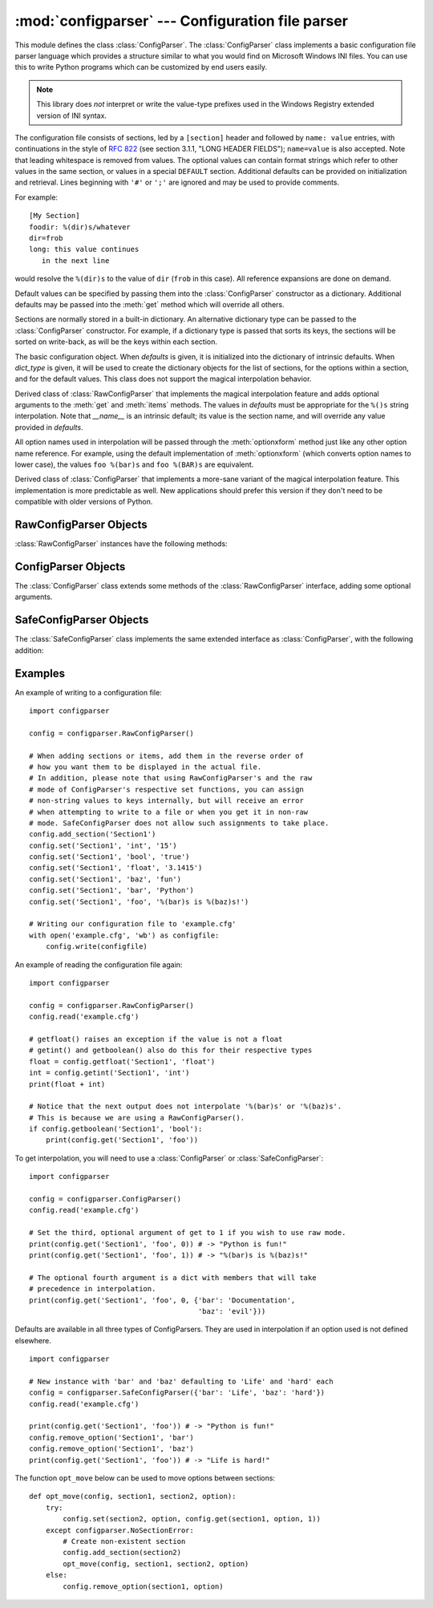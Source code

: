 :mod:`configparser` --- Configuration file parser
=================================================

.. module:: configparser
   :synopsis: Configuration file parser.

.. moduleauthor:: Ken Manheimer <klm@zope.com>
.. moduleauthor:: Barry Warsaw <bwarsaw@python.org>
.. moduleauthor:: Eric S. Raymond <esr@thyrsus.com>
.. sectionauthor:: Christopher G. Petrilli <petrilli@amber.org>

.. index::
   pair: .ini; file
   pair: configuration; file
   single: ini file
   single: Windows ini file

This module defines the class :class:`ConfigParser`.   The :class:`ConfigParser`
class implements a basic configuration file parser language which provides a
structure similar to what you would find on Microsoft Windows INI files.  You
can use this to write Python programs which can be customized by end users
easily.

.. note::

   This library does *not* interpret or write the value-type prefixes used in
   the Windows Registry extended version of INI syntax.

The configuration file consists of sections, led by a ``[section]`` header and
followed by ``name: value`` entries, with continuations in the style of
:rfc:`822` (see section 3.1.1, "LONG HEADER FIELDS"); ``name=value`` is also
accepted.  Note that leading whitespace is removed from values. The optional
values can contain format strings which refer to other values in the same
section, or values in a special ``DEFAULT`` section.  Additional defaults can be
provided on initialization and retrieval.  Lines beginning with ``'#'`` or
``';'`` are ignored and may be used to provide comments.

For example::

   [My Section]
   foodir: %(dir)s/whatever
   dir=frob
   long: this value continues
      in the next line

would resolve the ``%(dir)s`` to the value of ``dir`` (``frob`` in this case).
All reference expansions are done on demand.

Default values can be specified by passing them into the :class:`ConfigParser`
constructor as a dictionary.  Additional defaults  may be passed into the
:meth:`get` method which will override all others.

Sections are normally stored in a built-in dictionary. An alternative dictionary
type can be passed to the :class:`ConfigParser` constructor. For example, if a
dictionary type is passed that sorts its keys, the sections will be sorted on
write-back, as will be the keys within each section.


.. class:: RawConfigParser(defaults=None, dict_type=collections.OrderedDict)

   The basic configuration object.  When *defaults* is given, it is initialized
   into the dictionary of intrinsic defaults.  When *dict_type* is given, it will
   be used to create the dictionary objects for the list of sections, for the
   options within a section, and for the default values. This class does not
   support the magical interpolation behavior.

   .. versionchanged:: 3.1
      The default *dict_type* is :class:`collections.OrderedDict`.


.. class:: ConfigParser(defaults=None, dict_type=collections.OrderedDict)

   Derived class of :class:`RawConfigParser` that implements the magical
   interpolation feature and adds optional arguments to the :meth:`get` and
   :meth:`items` methods.  The values in *defaults* must be appropriate for the
   ``%()s`` string interpolation.  Note that *__name__* is an intrinsic default;
   its value is the section name, and will override any value provided in
   *defaults*.

   All option names used in interpolation will be passed through the
   :meth:`optionxform` method just like any other option name reference.  For
   example, using the default implementation of :meth:`optionxform` (which converts
   option names to lower case), the values ``foo %(bar)s`` and ``foo %(BAR)s`` are
   equivalent.

   .. versionchanged:: 3.1
      The default *dict_type* is :class:`collections.OrderedDict`.


.. class:: SafeConfigParser(defaults=None, dict_type=collections.OrderedDict)

   Derived class of :class:`ConfigParser` that implements a more-sane variant of
   the magical interpolation feature.  This implementation is more predictable as
   well. New applications should prefer this version if they don't need to be
   compatible with older versions of Python.

   .. XXX Need to explain what's safer/more predictable about it.

   .. versionchanged:: 3.1
      The default *dict_type* is :class:`collections.OrderedDict`.


.. exception:: NoSectionError

   Exception raised when a specified section is not found.


.. exception:: DuplicateSectionError

   Exception raised if :meth:`add_section` is called with the name of a section
   that is already present.


.. exception:: NoOptionError

   Exception raised when a specified option is not found in the specified  section.


.. exception:: InterpolationError

   Base class for exceptions raised when problems occur performing string
   interpolation.


.. exception:: InterpolationDepthError

   Exception raised when string interpolation cannot be completed because the
   number of iterations exceeds :const:`MAX_INTERPOLATION_DEPTH`. Subclass of
   :exc:`InterpolationError`.


.. exception:: InterpolationMissingOptionError

   Exception raised when an option referenced from a value does not exist. Subclass
   of :exc:`InterpolationError`.


.. exception:: InterpolationSyntaxError

   Exception raised when the source text into which substitutions are made does not
   conform to the required syntax. Subclass of :exc:`InterpolationError`.


.. exception:: MissingSectionHeaderError

   Exception raised when attempting to parse a file which has no section headers.


.. exception:: ParsingError

   Exception raised when errors occur attempting to parse a file.


.. data:: MAX_INTERPOLATION_DEPTH

   The maximum depth for recursive interpolation for :meth:`get` when the *raw*
   parameter is false.  This is relevant only for the :class:`ConfigParser` class.


.. seealso::

   Module :mod:`shlex`
      Support for a creating Unix shell-like mini-languages which can be used as an
      alternate format for application configuration files.


.. _rawconfigparser-objects:

RawConfigParser Objects
-----------------------

:class:`RawConfigParser` instances have the following methods:


.. method:: RawConfigParser.defaults()

   Return a dictionary containing the instance-wide defaults.


.. method:: RawConfigParser.sections()

   Return a list of the sections available; ``DEFAULT`` is not included in the
   list.


.. method:: RawConfigParser.add_section(section)

   Add a section named *section* to the instance.  If a section by the given name
   already exists, :exc:`DuplicateSectionError` is raised. If the name
   ``DEFAULT`` (or any of it's case-insensitive variants) is passed,
   :exc:`ValueError` is raised.

.. method:: RawConfigParser.has_section(section)

   Indicates whether the named section is present in the configuration. The
   ``DEFAULT`` section is not acknowledged.


.. method:: RawConfigParser.options(section)

   Returns a list of options available in the specified *section*.


.. method:: RawConfigParser.has_option(section, option)

   If the given section exists, and contains the given option, return
   :const:`True`; otherwise return :const:`False`.


.. method:: RawConfigParser.read(filenames)

   Attempt to read and parse a list of filenames, returning a list of filenames
   which were successfully parsed.  If *filenames* is a string,
   it is treated as a single filename. If a file named in *filenames* cannot be
   opened, that file will be ignored.  This is designed so that you can specify a
   list of potential configuration file locations (for example, the current
   directory, the user's home directory, and some system-wide directory), and all
   existing configuration files in the list will be read.  If none of the named
   files exist, the :class:`ConfigParser` instance will contain an empty dataset.
   An application which requires initial values to be loaded from a file should
   load the required file or files using :meth:`readfp` before calling :meth:`read`
   for any optional files::

      import configparser, os

      config = configparser.ConfigParser()
      config.readfp(open('defaults.cfg'))
      config.read(['site.cfg', os.path.expanduser('~/.myapp.cfg')])


.. method:: RawConfigParser.readfp(fp, filename=None)

   Read and parse configuration data from the file or file-like object in *fp*
   (only the :meth:`readline` method is used).  If *filename* is omitted and *fp*
   has a :attr:`name` attribute, that is used for *filename*; the default is
   ``<???>``.


.. method:: RawConfigParser.get(section, option)

   Get an *option* value for the named *section*.


.. method:: RawConfigParser.getint(section, option)

   A convenience method which coerces the *option* in the specified *section* to an
   integer.


.. method:: RawConfigParser.getfloat(section, option)

   A convenience method which coerces the *option* in the specified *section* to a
   floating point number.


.. method:: RawConfigParser.getboolean(section, option)

   A convenience method which coerces the *option* in the specified *section* to a
   Boolean value.  Note that the accepted values for the option are ``"1"``,
   ``"yes"``, ``"true"``, and ``"on"``, which cause this method to return ``True``,
   and ``"0"``, ``"no"``, ``"false"``, and ``"off"``, which cause it to return
   ``False``.  These string values are checked in a case-insensitive manner.  Any
   other value will cause it to raise :exc:`ValueError`.


.. method:: RawConfigParser.items(section)

   Return a list of ``(name, value)`` pairs for each option in the given *section*.


.. method:: RawConfigParser.set(section, option, value)

   If the given section exists, set the given option to the specified value;
   otherwise raise :exc:`NoSectionError`.  While it is possible to use
   :class:`RawConfigParser` (or :class:`ConfigParser` with *raw* parameters set to
   true) for *internal* storage of non-string values, full functionality (including
   interpolation and output to files) can only be achieved using string values.


.. method:: RawConfigParser.write(fileobject)

   Write a representation of the configuration to the specified file object.  This
   representation can be parsed by a future :meth:`read` call.


.. method:: RawConfigParser.remove_option(section, option)

   Remove the specified *option* from the specified *section*. If the section does
   not exist, raise :exc:`NoSectionError`.  If the option existed to be removed,
   return :const:`True`; otherwise return :const:`False`.


.. method:: RawConfigParser.remove_section(section)

   Remove the specified *section* from the configuration. If the section in fact
   existed, return ``True``. Otherwise return ``False``.


.. method:: RawConfigParser.optionxform(option)

   Transforms the option name *option* as found in an input file or as passed in by
   client code to the form that should be used in the internal structures.  The
   default implementation returns a lower-case version of *option*; subclasses may
   override this or client code can set an attribute of this name on instances to
   affect this behavior.  Setting this to :func:`str`, for example, would make
   option names case sensitive.


.. _configparser-objects:

ConfigParser Objects
--------------------

The :class:`ConfigParser` class extends some methods of the
:class:`RawConfigParser` interface, adding some optional arguments.


.. method:: ConfigParser.get(section, option, raw=False, vars=None)

   Get an *option* value for the named *section*.  All the ``'%'`` interpolations
   are expanded in the return values, based on the defaults passed into the
   constructor, as well as the options *vars* provided, unless the *raw* argument
   is true.


.. method:: ConfigParser.items(section, raw=False, vars=None)

   Return a list of ``(name, value)`` pairs for each option in the given *section*.
   Optional arguments have the same meaning as for the :meth:`get` method.


.. _safeconfigparser-objects:

SafeConfigParser Objects
------------------------

The :class:`SafeConfigParser` class implements the same extended interface as
:class:`ConfigParser`, with the following addition:


.. method:: SafeConfigParser.set(section, option, value)

   If the given section exists, set the given option to the specified value;
   otherwise raise :exc:`NoSectionError`.  *value* must be a string; if it is
   not, :exc:`TypeError` is raised.


Examples
--------

An example of writing to a configuration file::

   import configparser

   config = configparser.RawConfigParser()

   # When adding sections or items, add them in the reverse order of
   # how you want them to be displayed in the actual file.
   # In addition, please note that using RawConfigParser's and the raw
   # mode of ConfigParser's respective set functions, you can assign
   # non-string values to keys internally, but will receive an error
   # when attempting to write to a file or when you get it in non-raw
   # mode. SafeConfigParser does not allow such assignments to take place.
   config.add_section('Section1')
   config.set('Section1', 'int', '15')
   config.set('Section1', 'bool', 'true')
   config.set('Section1', 'float', '3.1415')
   config.set('Section1', 'baz', 'fun')
   config.set('Section1', 'bar', 'Python')
   config.set('Section1', 'foo', '%(bar)s is %(baz)s!')

   # Writing our configuration file to 'example.cfg'
   with open('example.cfg', 'wb') as configfile:
       config.write(configfile)

An example of reading the configuration file again::

   import configparser

   config = configparser.RawConfigParser()
   config.read('example.cfg')

   # getfloat() raises an exception if the value is not a float
   # getint() and getboolean() also do this for their respective types
   float = config.getfloat('Section1', 'float')
   int = config.getint('Section1', 'int')
   print(float + int)

   # Notice that the next output does not interpolate '%(bar)s' or '%(baz)s'.
   # This is because we are using a RawConfigParser().
   if config.getboolean('Section1', 'bool'):
       print(config.get('Section1', 'foo'))

To get interpolation, you will need to use a :class:`ConfigParser` or
:class:`SafeConfigParser`::

   import configparser

   config = configparser.ConfigParser()
   config.read('example.cfg')

   # Set the third, optional argument of get to 1 if you wish to use raw mode.
   print(config.get('Section1', 'foo', 0)) # -> "Python is fun!"
   print(config.get('Section1', 'foo', 1)) # -> "%(bar)s is %(baz)s!"

   # The optional fourth argument is a dict with members that will take
   # precedence in interpolation.
   print(config.get('Section1', 'foo', 0, {'bar': 'Documentation',
                                           'baz': 'evil'}))

Defaults are available in all three types of ConfigParsers. They are used in
interpolation if an option used is not defined elsewhere. ::

   import configparser

   # New instance with 'bar' and 'baz' defaulting to 'Life' and 'hard' each
   config = configparser.SafeConfigParser({'bar': 'Life', 'baz': 'hard'})
   config.read('example.cfg')

   print(config.get('Section1', 'foo')) # -> "Python is fun!"
   config.remove_option('Section1', 'bar')
   config.remove_option('Section1', 'baz')
   print(config.get('Section1', 'foo')) # -> "Life is hard!"

The function ``opt_move`` below can be used to move options between sections::

   def opt_move(config, section1, section2, option):
       try:
           config.set(section2, option, config.get(section1, option, 1))
       except configparser.NoSectionError:
           # Create non-existent section
           config.add_section(section2)
           opt_move(config, section1, section2, option)
       else:
           config.remove_option(section1, option)
